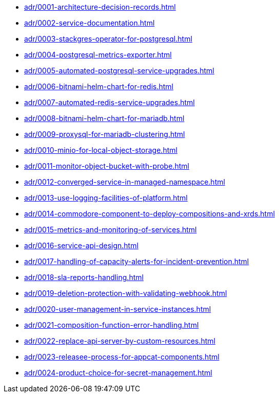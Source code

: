 ** xref:adr/0001-architecture-decision-records.adoc[]
** xref:adr/0002-service-documentation.adoc[]
** xref:adr/0003-stackgres-operator-for-postgresql.adoc[]
** xref:adr/0004-postgresql-metrics-exporter.adoc[]
** xref:adr/0005-automated-postgresql-service-upgrades.adoc[]
** xref:adr/0006-bitnami-helm-chart-for-redis.adoc[]
** xref:adr/0007-automated-redis-service-upgrades.adoc[]
** xref:adr/0008-bitnami-helm-chart-for-mariadb.adoc[]
** xref:adr/0009-proxysql-for-mariadb-clustering.adoc[]
** xref:adr/0010-minio-for-local-object-storage.adoc[]
** xref:adr/0011-monitor-object-bucket-with-probe.adoc[]
** xref:adr/0012-converged-service-in-managed-namespace.adoc[]
** xref:adr/0013-use-logging-facilities-of-platform.adoc[]
** xref:adr/0014-commodore-component-to-deploy-compositions-and-xrds.adoc[]
** xref:adr/0015-metrics-and-monitoring-of-services.adoc[]
** xref:adr/0016-service-api-design.adoc[]
** xref:adr/0017-handling-of-capacity-alerts-for-incident-prevention.adoc[]
** xref:adr/0018-sla-reports-handling.adoc[]
** xref:adr/0019-deletion-protection-with-validating-webhook.adoc[]
** xref:adr/0020-user-management-in-service-instances.adoc[]
** xref:adr/0021-composition-function-error-handling.adoc[]
** xref:adr/0022-replace-api-server-by-custom-resources.adoc[]
** xref:adr/0023-releasee-process-for-appcat-components.adoc[]
** xref:adr/0024-product-choice-for-secret-management.adoc[]